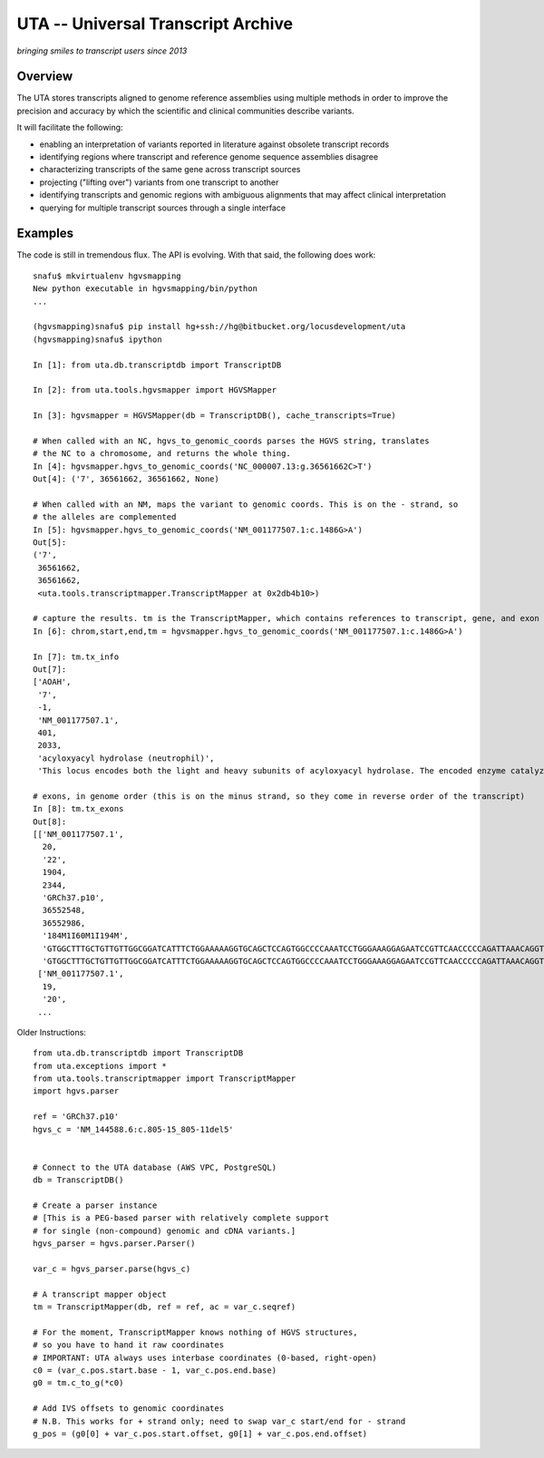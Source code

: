 ===================================
UTA -- Universal Transcript Archive
===================================

*bringing smiles to transcript users since 2013*


Overview
--------

The UTA stores transcripts aligned to genome reference assemblies using
multiple methods in order to improve the precision and accuracy by which
the scientific and clinical communities describe variants.

It will facilitate the following:

* enabling an interpretation of variants reported in literature against
  obsolete transcript records
* identifying regions where transcript and reference genome sequence
  assemblies disagree
* characterizing transcripts of the same gene across transcript sources
* projecting ("lifting over") variants from one transcript to another
* identifying transcripts and genomic regions with ambiguous alignments
  that may affect clinical interpretation
* querying for multiple transcript sources through a single
  interface



Examples
--------
The code is still in tremendous flux.  The API is evolving.  With that
said, the following does work::

  snafu$ mkvirtualenv hgvsmapping
  New python executable in hgvsmapping/bin/python
  ... 

  (hgvsmapping)snafu$ pip install hg+ssh://hg@bitbucket.org/locusdevelopment/uta
  (hgvsmapping)snafu$ ipython

  In [1]: from uta.db.transcriptdb import TranscriptDB

  In [2]: from uta.tools.hgvsmapper import HGVSMapper
  
  In [3]: hgvsmapper = HGVSMapper(db = TranscriptDB(), cache_transcripts=True)
  
  # When called with an NC, hgvs_to_genomic_coords parses the HGVS string, translates
  # the NC to a chromosome, and returns the whole thing.
  In [4]: hgvsmapper.hgvs_to_genomic_coords('NC_000007.13:g.36561662C>T')
  Out[4]: ('7', 36561662, 36561662, None)
  
  # When called with an NM, maps the variant to genomic coords. This is on the - strand, so 
  # the alleles are complemented
  In [5]: hgvsmapper.hgvs_to_genomic_coords('NM_001177507.1:c.1486G>A')
  Out[5]: 
  ('7',
   36561662,
   36561662,
   <uta.tools.transcriptmapper.TranscriptMapper at 0x2db4b10>)
  
  # capture the results. tm is the TranscriptMapper, which contains references to transcript, gene, and exon info.
  In [6]: chrom,start,end,tm = hgvsmapper.hgvs_to_genomic_coords('NM_001177507.1:c.1486G>A')

  In [7]: tm.tx_info
  Out[7]: 
  ['AOAH',
   '7',
   -1,
   'NM_001177507.1',
   401,
   2033,
   'acyloxyacyl hydrolase (neutrophil)',
   'This locus encodes both the light and heavy subunits of acyloxyacyl hydrolase. The encoded enzyme catalyzes the hydrolysis of acyloxylacyl-linked fatty acyl chains from bacterial lipopolysaccharides, effectively detoxifying these molecules. The encoded protein may play a role in modulating host inflammatory response to gram-negative bacteria. Alternatively spliced transcript variants have been described.[provided by RefSeq, Apr 2010]']

  # exons, in genome order (this is on the minus strand, so they come in reverse order of the transcript)
  In [8]: tm.tx_exons
  Out[8]: 
  [['NM_001177507.1',
    20,
    '22',
    1904,
    2344,
    'GRCh37.p10',
    36552548,
    36552986,
    '184M1I60M1I194M',
    'GTGGCTTTGCTGTTGTTGGCGGATCATTTCTGGAAAAAGGTGCAGCTCCAGTGGCCCCAAATCCTGGGAAAGGAGAATCCGTTCAACCCCCAGATTAAACAGGTGTTTGGAGACCAAGGCGGGCACTGAGCCTCTCAGGAGCATGCACCCCTGGGGAGCACAGGGAGGCAGAGGCTTGGGTAAACTCATTCCAC-AACCCTATGGGGGCTGCCACGTCACAGGCCCAAAGGACTCTTCTTCAGCAGCATCTTTGC-AAATGTCTTTCTCTCAATGAAGAGCATATCTGGACGACTGTGCAATGCTGTGTGCTCCCGGGATCAGTAACCCTTCCGCTGTTCCTGAAATAACCTTTCATAAAGTGCTTTGGGTGCCATTCCAAACAAGAGAGTATCTGTGCCCTTTACAGCTAATTGTTCTAAAAGGAGTTTCTAAAAACAC',
    'GTGGCTTTGCTGTTGTTGGCGGATCATTTCTGGAAAAAGGTGCAGCTCCAGTGGCCCCAAATCCTGGGAAAGGAGAATCCGTTCAACCCCCAGATTAAACAGGTGTTTGGAGACCAAGGCGGGCACTGAGCCTCTCAGGAGCATGCACCCCTGGGGAGCACAGGGAGGCAGAGGCTTGGGTAAACTCATTCCACAAACCCTATGGGGGCTGCCACGTCACAGGCCCAAAGGACTCTTCTTCAGCAGCATCTTTGCAAAATGTCTTTCTCTCAATGAAGAGCATATCTGGACGACTGTGCAATGCTGTGTGCTCCCGGGATCAGTAACCCTTCCGCTGTTCCTGAAATAACCTTTCATAAAGTGCTTTGGGTGCCATTCCAAACAAGAGAGTATCTGTGCCCTTTACAGCTAATTGTTCTAAAAGGAGTTTCTAAAAACAC'],
   ['NM_001177507.1',
    19,
    '20',
   ...

Older Instructions::

  from uta.db.transcriptdb import TranscriptDB
  from uta.exceptions import *
  from uta.tools.transcriptmapper import TranscriptMapper
  import hgvs.parser
  
  ref = 'GRCh37.p10'
  hgvs_c = 'NM_144588.6:c.805-15_805-11del5'
  
  
  # Connect to the UTA database (AWS VPC, PostgreSQL)
  db = TranscriptDB()
  
  # Create a parser instance
  # [This is a PEG-based parser with relatively complete support
  # for single (non-compound) genomic and cDNA variants.]
  hgvs_parser = hgvs.parser.Parser()
  
  var_c = hgvs_parser.parse(hgvs_c)
  
  # A transcript mapper object
  tm = TranscriptMapper(db, ref = ref, ac = var_c.seqref)
  
  # For the moment, TranscriptMapper knows nothing of HGVS structures,
  # so you have to hand it raw coordinates
  # IMPORTANT: UTA always uses interbase coordinates (0-based, right-open)
  c0 = (var_c.pos.start.base - 1, var_c.pos.end.base)
  g0 = tm.c_to_g(*c0)
  
  # Add IVS offsets to genomic coordinates
  # N.B. This works for + strand only; need to swap var_c start/end for - strand
  g_pos = (g0[0] + var_c.pos.start.offset, g0[1] + var_c.pos.end.offset)

